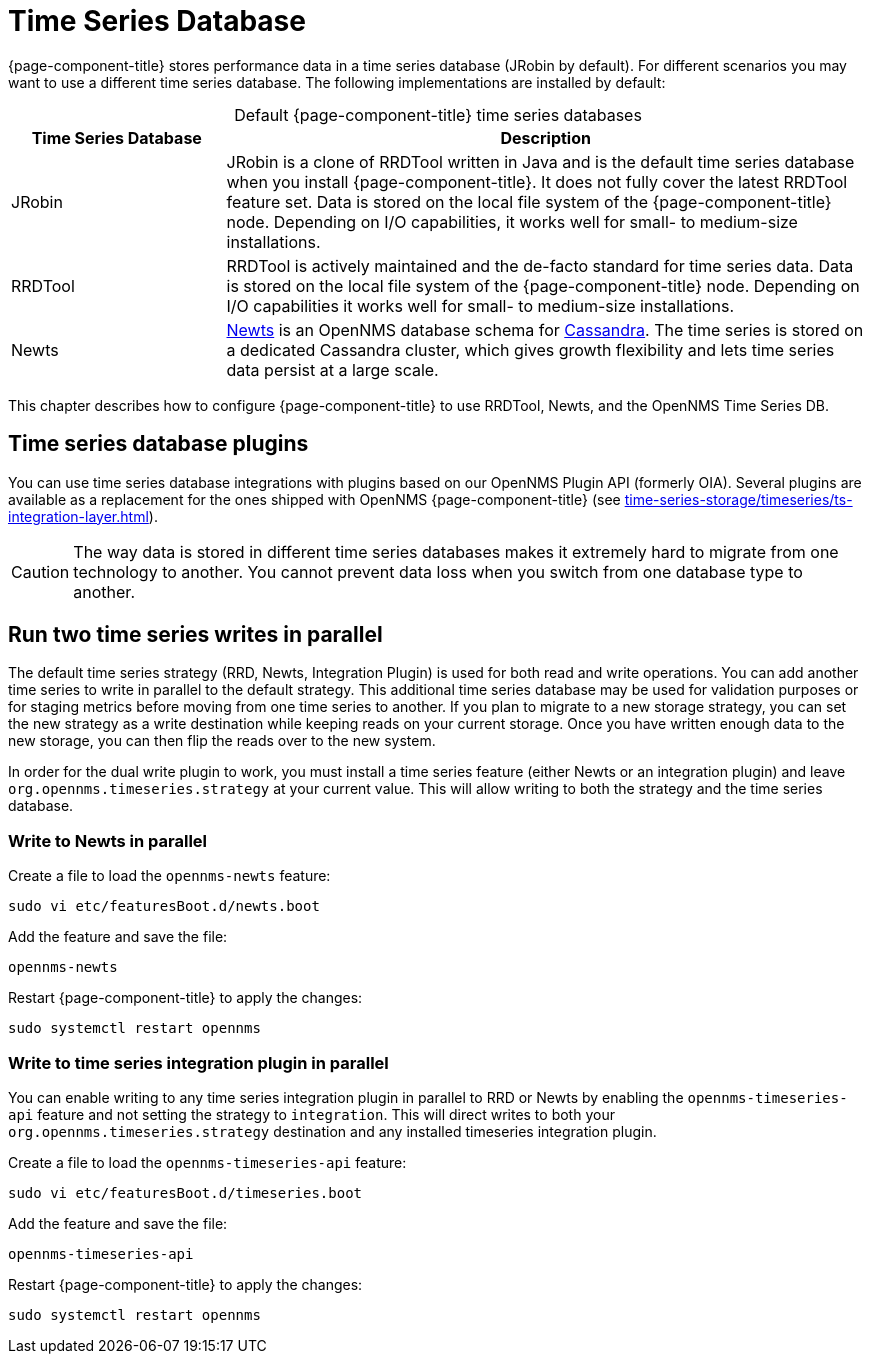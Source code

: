 
[[time-series-storage]]
= Time Series Database

{page-component-title} stores performance data in a time series database (JRobin by default).
For different scenarios you may want to use a different time series database.
The following implementations are installed by default:

[caption=]
.Default {page-component-title} time series databases
[cols="1,3"]
|===
| Time Series Database  | Description

| JRobin
| JRobin is a clone of RRDTool written in Java and is the default time series database when you install {page-component-title}.
It does not fully cover the latest RRDTool feature set.
Data is stored on the local file system of the {page-component-title} node.
Depending on I/O capabilities, it works well for small- to medium-size installations.

| RRDTool
| RRDTool is actively maintained and the de-facto standard for time series data.
Data is stored on the local file system of the {page-component-title} node.
Depending on I/O capabilities it works well for small- to medium-size installations.

| Newts
| http://opennms.github.io/newts/[Newts] is an OpenNMS database schema for http://cassandra.apache.org[Cassandra].
The time series is stored on a dedicated Cassandra cluster, which gives growth flexibility and lets time series data persist at a large scale.

| OpenNMS Time Series DB
ifeval::["{page-component-title}" == "Horizon"]
| The Time Series DB is available only with Meridian.
Contact sales@opennms.com to sign up for the Time Series DB.
endif::[]
ifeval::["{page-component-title}" == "Meridian"]
| The OpenNMS Group now provides a limited availability cloud-hosted time series database to store performance metrics that {page-component-title} collects from the devices it monitors.
The Time Series DB lets you move the most storage-intensive component of your network management system off-premises, for a smaller {page-component-title} footprint and improved redundancy.
For more information, see xref:time-series-storage/timeseries/hosted-tss.adoc[].
endif::[]
|===

This chapter describes how to configure {page-component-title} to use RRDTool, Newts, and the OpenNMS Time Series DB.

== Time series database plugins

You can use time series database integrations with plugins based on our OpenNMS Plugin API (formerly OIA).
Several plugins are available as a replacement for the ones shipped with OpenNMS {page-component-title} (see xref:time-series-storage/timeseries/ts-integration-layer.adoc[]).

CAUTION: The way data is stored in different time series databases makes it extremely hard to migrate from one technology to another.
You cannot prevent data loss when you switch from one database type to another.

== Run two time series writes in parallel

The default time series strategy (RRD, Newts, Integration Plugin) is used for both read and write operations.
You can add another time series to write in parallel to the default strategy.
This additional time series database may be used for validation purposes or for staging metrics before moving from one time series to another.
If you plan to migrate to a new storage strategy, you can set the new strategy as a write destination while keeping reads on your current storage.
Once you have written enough data to the new storage, you can then flip the reads over to the new system.

In order for the dual write plugin to work, you must install a time series feature (either Newts or an integration plugin) and leave `org.opennms.timeseries.strategy` at your current value.
This will allow writing to both the strategy and the time series database.

[[ga-dual-write-newts]]
=== Write to Newts in parallel


.Create a file to load the `opennms-newts` feature:
[source, console]
sudo vi etc/featuresBoot.d/newts.boot

.Add the feature and save the file:
[source, newts.boot]
opennms-newts

.Restart {page-component-title} to apply the changes:
[source, console]
sudo systemctl restart opennms

[[ga-dual-write-integration]]
=== Write to time series integration plugin in parallel

You can enable writing to any time series integration plugin in parallel to RRD or Newts by enabling the `opennms-timeseries-api` feature and not setting the strategy to `integration`.
This will direct writes to both your `org.opennms.timeseries.strategy` destination and any installed timeseries integration plugin.

.Create a file to load the `opennms-timeseries-api` feature:
[source, console]
sudo vi etc/featuresBoot.d/timeseries.boot

.Add the feature and save the file:
[source, timeseries.boot]
opennms-timeseries-api

.Restart {page-component-title} to apply the changes:
[source, console]
sudo systemctl restart opennms
